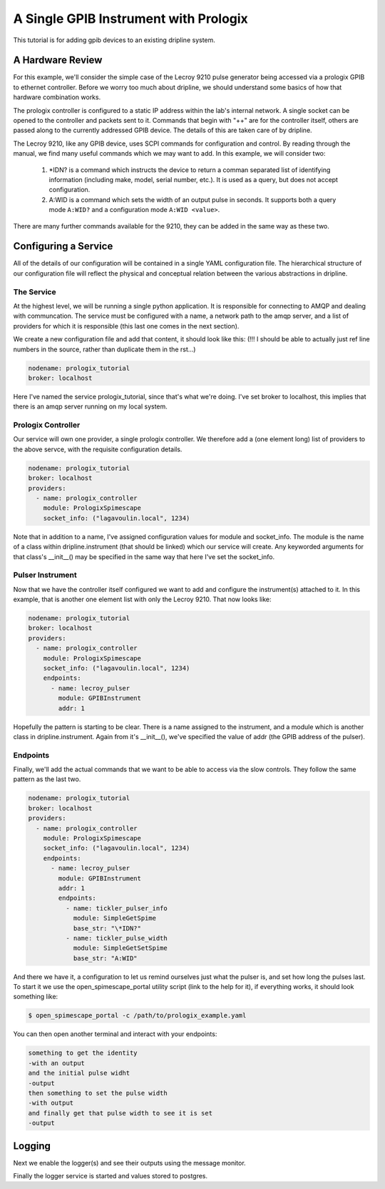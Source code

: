 A Single GPIB Instrument with Prologix
**************************************

This tutorial is for adding gpib devices to an existing dripline system.

A Hardware Review
-----------------
For this example, we'll consider the simple case of the Lecroy 9210 pulse generator being accessed via a prologix GPIB to ethernet controller.
Before we worry too much about dripline, we should understand some basics of how that hardware combination works.

The prologix controller is configured to a static IP address within the lab's internal network.
A single socket can be opened to the controller and packets sent to it.
Commands that begin with "++" are for the controller itself, others are passed along to the currently addressed GPIB device.
The details of this are taken care of by dripline.

The Lecroy 9210, like any GPIB device, uses SCPI commands for configuration and control.
By reading through the manual, we find many useful commands which we may want to add.
In this example, we will consider two:

    1) \*IDN? is a command which instructs the device to return a comman separated list of identifying information (including make, model, serial number, etc.). It is used as a query, but does not accept configuration.
    2) A:WID is a command which sets the width of an output pulse in seconds. It supports both a query mode ``A:WID?`` and a configuration mode ``A:WID <value>``.

There are many further commands available for the 9210, they can be added in the same way as these two.

Configuring a Service
---------------------
All of the details of our configuration will be contained in a single YAML configuration file.
The hierarchical structure of our configuration file will reflect the physical and conceptual relation between the various abstractions in dripline.

The Service
+++++++++++
At the highest level, we will be running a single python application.
It is responsible for connecting to AMQP and dealing with communcation.
The service must be configured with a name, a network path to the amqp server, and a list of providers for which it is responsible (this last one comes in the next section).

We create a new configuration file and add that content, it should look like this:
(!!! I should be able to actually just ref line numbers in the source, rather than duplicate them in the rst...)

.. code-block:: yaml
    
    nodename: prologix_tutorial
    broker: localhost

Here I've named the service prologix_tutorial, since that's what we're doing.
I've set broker to localhost, this implies that there is an amqp server running on my local system.

Prologix Controller
+++++++++++++++++++
Our service will own one provider, a single prologix controller.
We therefore add a (one element long) list of providers to the above servce, with the requisite configuration details.

.. code-block:: yaml

    nodename: prologix_tutorial
    broker: localhost
    providers:
      - name: prologix_controller
        module: PrologixSpimescape
        socket_info: ("lagavoulin.local", 1234)

Note that in addition to a name, I've assigned configuration values for module and socket_info.
The module is the name of a class within dripline.instrument (that should be linked) which our service will create.
Any keyworded arguments for that class's __init__() may be specified in the same way that here I've set the socket_info.

Pulser Instrument
+++++++++++++++++
Now that we have the controller itself configured we want to add and configure the instrument(s) attached to it.
In this example, that is another one element list with only the Lecroy 9210.
That now looks like:

.. code-block:: yaml

    nodename: prologix_tutorial
    broker: localhost
    providers:
      - name: prologix_controller
        module: PrologixSpimescape
        socket_info: ("lagavoulin.local", 1234)
        endpoints:
          - name: lecroy_pulser
            module: GPIBInstrument
            addr: 1

Hopefully the pattern is starting to be clear.
There is a name assigned to the instrument, and a module which is another class in dripline.instrument.
Again from it's __init__(), we've specified the value of addr (the GPIB address of the pulser).

Endpoints
+++++++++
Finally, we'll add the actual commands that we want to be able to access via the slow controls.
They follow the same pattern as the last two.

.. code-block:: yaml

    nodename: prologix_tutorial
    broker: localhost
    providers:
      - name: prologix_controller
        module: PrologixSpimescape
        socket_info: ("lagavoulin.local", 1234)
        endpoints:
          - name: lecroy_pulser
            module: GPIBInstrument
            addr: 1
            endpoints:
              - name: tickler_pulser_info
                module: SimpleGetSpime
                base_str: "\*IDN?"
              - name: tickler_pulse_width
                module: SimpleGetSetSpime
                base_str: "A:WID"

And there we have it, a configuration to let us remind ourselves just what the pulser is, and set how long the pulses last.
To start it we use the open_spimescape_portal utility script (link to the help for it), if everything works, it should look something like:

.. code-block:: bash

    $ open_spimescape_portal -c /path/to/prologix_example.yaml

You can then open another terminal and interact with your endpoints:

.. code-block:: bash

    something to get the identity
    -with an output
    and the initial pulse widht
    -output
    then something to set the pulse width
    -with output
    and finally get that pulse width to see it is set
    -output

Logging
-------
Next we enable the logger(s) and see their outputs using the message monitor.

Finally the logger service is started and values stored to postgres.
